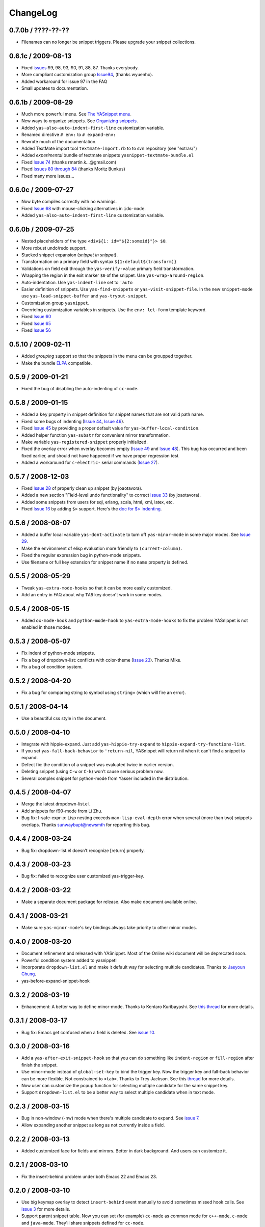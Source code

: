 =========
ChangeLog
=========

.. _Organizing Snippets: snippet-organization.html
.. _Expanding Snippets: snippet-expansion.html
.. _Writing Snippets: snippet-development.html
.. _The YASnippet Menu: snippet-menu.html

0.7.0b / ????-??-??
===================

* Filenames can no longer be snippet triggers. Please upgrade your snippet
  collections.


0.6.1c / 2009-08-13
===================

* Fixed `issues <http://code.google.com/p/yasnippet/issues>`_ 99, 98, 93,
  90, 91, 88, 87. Thanks everybody.
* More compliant customization group `Issue94
  <http://code.google.com/p/yasnippet/issues/detail?id=94>`_, (thanks
  wyuenho).
* Added workaround for issue 97 in the FAQ
* Small updates to documentation.

0.6.1b / 2009-08-29
===================

* Much more powerful menu. See `The YASnippet menu`_.
* New ways to organize snippets. See `Organizing snippets`_.
* Added ``yas-also-auto-indent-first-line`` customization variable.
* Renamed directive ``# env:`` to ``# expand-env:``
* Rewrote much of the documentation.
* Added TextMate import tool ``textmate-import.rb`` to to svn
  repository (see "extras/")
* Added *experimental* bundle of textmate snippets
  ``yasnippet-textmate-bundle.el``
* Fixed `Issue 74
  <http://code.google.com/p/yasnippet/issues/detail?id=74>`_ (thanks
  rmartin.k...@gmail.com)
* Fixed `Issues 80 through 84
  <http://code.google.com/p/yasnippet/issues/detail?id=80>`_ (thanks
  Moritz Bunkus)
* Fixed many more issues...


0.6.0c / 2009-07-27
===================

* Now byte compiles correctly with no warnings.
* Fixed `Issue 68
  <http://code.google.com/p/yasnippet/issues/detail?id=68>`_ with
  mouse-clicking alternatives in ``ido-mode``.
* Added ``yas-also-auto-indent-first-line`` customization variable.


0.6.0b / 2009-07-25
===================
 
* Nested placeholders of the type ``<div${1: id="${2:someid}"}> $0``.

* More robust undo/redo support.

* Stacked snippet expansion (*snippet in snippet*).

* Transformation on a primary field with syntax ``${1:default$(transform)}``

* Validations on field exit through the ``yas-verify-value``
  primary field transformation.

* Wrapping the region in the exit marker ``$0`` of the snippet. Use
  ``yas-wrap-around-region``.

* Auto-indentation. Use ``yas-indent-line`` set to ``'auto`` 

* Easier definition of snippets. Use ``yas-find-snippets`` or
  ``yas-visit-snippet-file``. In the new ``snippet-mode`` use
  ``yas-load-snippet-buffer`` and ``yas-tryout-snippet``.

* Customization group ``yasnippet``.

* Overriding customization variables in snippets. Use the ``env:
  let-form`` template keyword.

* Fixed `Issue 60
  <http://code.google.com/p/yasnippet/issues/detail?id=60>`_
* Fixed `Issue 65
  <http://code.google.com/p/yasnippet/issues/detail?id=65>`_
* Fixed `Issue 56
  <http://code.google.com/p/yasnippet/issues/detail?id=56>`_

0.5.10 / 2009-02-11
===================

* Added *grouping* support so that the snippets in the menu can be
  groupped together.
* Make the bundle `ELPA <http://tromey.com/elpa/index.html>`_
  compatible.

0.5.9 / 2009-01-21
==================

* Fixed the bug of disabling the auto-indenting of ``cc-mode``.

0.5.8 / 2009-01-15
==================

* Added a ``key`` property in snippet definition for snippet names
  that are not valid path name.
* Fixed some bugs of indenting (`Issue 44
  <http://code.google.com/p/yasnippet/issues/detail?id=44>`_, `Issue
  46 <http://code.google.com/p/yasnippet/issues/detail?id=46>`_).
* Fixed `Issue 45
  <http://code.google.com/p/yasnippet/issues/detail?id=45>`_ by
  providing a proper default value for ``yas-buffer-local-condition``.
* Added helper function ``yas-substr`` for convenient mirror
  transformation.
* Make variable ``yas-registered-snippet`` properly initialized.
* Fixed the overlay error when overlay becomes empty (`Issue 49
  <http://code.google.com/p/yasnippet/issues/detail?id=49>`_ and
  `Issue 48
  <http://code.google.com/p/yasnippet/issues/detail?id=48>`_). This
  bug has occurred and been fixed earlier, and should not have
  happened if we have proper regression test.
* Added a workaround for ``c-electric-`` serial commands (`Issue 27
  <http://code.google.com/p/yasnippet/issues/detail?id=27>`_).
	
0.5.7 / 2008-12-03
==================

* Fixed `Issue 28
  <http://code.google.com/p/yasnippet/issues/detail?id=28>`_ of
  properly clean up snippet (by joaotavora).
* Added a new section "Field-level undo functionality" to correct
  `Issue 33 <http://code.google.com/p/yasnippet/issues/detail?id=33>`_
  (by joaotavora).
* Added some snippets from users for sql, erlang, scala, html, xml, latex, etc.
* Fixed `Issue 16
  <http://code.google.com/p/yasnippet/issues/detail?id=16>`_ by adding
  ``$>`` support. Here's the `doc for $> indenting
  <http://pluskid.lifegoo.com/upload/project/yasnippet/doc/define_snippet.html#indenting>`_.

0.5.6 / 2008-08-07
==================

* Added a buffer local variable ``yas-dont-activate`` to turn off
  ``yas-minor-mode`` in some major modes. See `Issue 29
  <http://code.google.com/p/yasnippet/issues/detail?id=29>`_.
* Make the environment of elisp evaluation more friendly to
  ``(current-column)``.
* Fixed the regular expression bug in python-mode snippets.
* Use filename or full key extension for snippet name if no ``name``
  property is defined.

0.5.5 / 2008-05-29
==================

* Tweak ``yas-extra-mode-hooks`` so that it can be more easily
  customized.
* Add an entry in FAQ about why ``TAB`` key doesn't work in some
  modes.

0.5.4 / 2008-05-15
==================

* Added ``ox-mode-hook`` and ``python-mode-hook`` to
  ``yas-extra-mode-hooks`` to fix the problem YASnippet is not enabled
  in those modes.

0.5.3 / 2008-05-07
==================

* Fix indent of python-mode snippets.
* Fix a bug of dropdown-list: conflicts with color-theme (`Issue 23
  <http://code.google.com/p/yasnippet/issues/detail?id=23>`_). Thanks
  Mike.
* Fix a bug of condition system.

0.5.2 / 2008-04-20
==================

* Fix a bug for comparing string to symbol using ``string=`` (which
  will fire an error).

0.5.1 / 2008-04-14
==================

* Use a beautiful css style in the document.

0.5.0 / 2008-04-10
==================

* Integrate with hippie-expand. Just add ``yas-hippie-try-expand`` to
  ``hippie-expand-try-functions-list``.
* If you set ``yas-fall-back-behavior`` to ``'return-nil``, YASnippet
  will return nil when it can't find a snippet to expand.
* Defect fix: the condition of a snippet was evaluated twice in
  earlier version.
* Deleting snippet (using ``C-w`` or ``C-k``) won't cause serious
  problem now.
* Several complex snippet for python-mode from Yasser included in the
  distribution.

0.4.5 / 2008-04-07
==================

* Merge the latest dropdown-list.el.
* Add snippets for f90-mode from Li Zhu.
* Bug fix: l-safe-expr-p: Lisp nesting exceeds ``max-lisp-eval-depth``
  error when several (more than two) snippets overlaps. Thanks
  sunwaybupt@newsmth for reporting this bug.

0.4.4 / 2008-03-24
==================

* Bug fix: dropdown-list.el doesn't recognize [return] properly.

0.4.3 / 2008-03-23
==================

* Bug fix: failed to recognize user customized yas-trigger-key.

0.4.2 / 2008-03-22
==================

* Make a separate document package for release. Also make document
  available online.

0.4.1 / 2008-03-21
==================

* Make sure ``yas-minor-mode``'s key bindings always take priority to
  other minor modes.

0.4.0 / 2008-03-20
==================

* Document refinement and released with YASnippet. Most of the Online
  wiki document will be deprecated soon.
* Powerful condition system added to yasnippet!
* Incorporate ``dropdown-list.el`` and make it default way for
  selecting multiple candidates. Thanks to `Jaeyoun Chung
  <http://groups.google.com/group/smart-snippet/browse_thread/thread/c869158b76addeb3/e7c6372ba457189e>`_.
* yas-before-expand-snippet-hook

0.3.2 / 2008-03-19
==================

* Enhancement: A better way to define minor-mode. Thanks to Kentaro
  Kuribayashi. See `this thread
  <https://groups.google.com/group/smart-snippet/browse_thread/thread/65cb3b5583eda887?hl=en>`_
  for more details.

0.3.1 / 2008-03-17
==================

* Bug fix: Emacs get confused when a field is deleted. See `issue 10
  <http://code.google.com/p/yasnippet/issues/detail?id=10>`_.

0.3.0 / 2008-03-16
==================

* Add a ``yas-after-exit-snippet-hook`` so that you can do something like
  ``indent-region`` or ``fill-region`` after finish the snippet.
* Use minor-mode instead of ``global-set-key`` to bind the trigger
  key. Now the trigger key and fall-back behavior can be more
  flexible. Not constrained to ``<tab>``. Thanks to Trey Jackson. See
  this `thread
  <https://groups.google.com/group/smart-snippet/browse_thread/thread/937f32a2a6dea4f2?hl=en>`_
  for more details.
* Now user can customize the popup function for selecting multiple
  candidate for the same snippet key.
* Support ``dropdown-list.el`` to be a better way to select multiple
  candidate when in text mode.

0.2.3 / 2008-03-15
==================

* Bug in non-window (-nw) mode when there's multiple candidate to
  expand. See `issue 7
  <http://code.google.com/p/yasnippet/issues/detail?id=7>`_.
* Allow expanding another snippet as long as not currently inside a
  field. 

0.2.2 / 2008-03-13
==================

* Added customized face for fields and mirrors. Better in dark
  background. And users can customize it.

0.2.1 / 2008-03-10
==================

* Fix the insert-behind problem under both Emacs 22 and Emacs 23. 

0.2.0 / 2008-03-10
==================

* Use big keymap overlay to detect ``insert-behind`` event manually to
  avoid sometimes missed hook calls. See `issue 3
  <http://code.google.com/p/yasnippet/issues/detail?id=3>`_ for more
  details.
* Support parent snippet table. Now you can set (for example)
  ``cc-mode`` as common mode for ``c++-mode``, ``c-mode`` and
  ``java-mode``. They'll share snippets defined for ``cc-mode``.

0.1.1 / 2008-03-08
==================

* Add a rake task to upload to google code.
* Use elisp compile-bundle function instead of python scrip

0.1.0 / 2008-03-07
==================

* Embedded elisp support.
* Fields navigation support.
* Mirror of fields support.
* Menu-bar support.
* Multiple snippets with same name support.
* Popup menu for multiple snippet with same name support.
* Transformation of fields support.
* Load directory support.
* Compile bundle support. 
